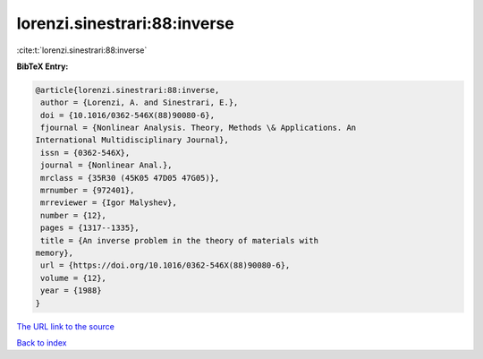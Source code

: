 lorenzi.sinestrari:88:inverse
=============================

:cite:t:`lorenzi.sinestrari:88:inverse`

**BibTeX Entry:**

.. code-block:: bibtex

   @article{lorenzi.sinestrari:88:inverse,
    author = {Lorenzi, A. and Sinestrari, E.},
    doi = {10.1016/0362-546X(88)90080-6},
    fjournal = {Nonlinear Analysis. Theory, Methods \& Applications. An
   International Multidisciplinary Journal},
    issn = {0362-546X},
    journal = {Nonlinear Anal.},
    mrclass = {35R30 (45K05 47D05 47G05)},
    mrnumber = {972401},
    mrreviewer = {Igor Malyshev},
    number = {12},
    pages = {1317--1335},
    title = {An inverse problem in the theory of materials with
   memory},
    url = {https://doi.org/10.1016/0362-546X(88)90080-6},
    volume = {12},
    year = {1988}
   }

`The URL link to the source <ttps://doi.org/10.1016/0362-546X(88)90080-6}>`__


`Back to index <../By-Cite-Keys.html>`__
